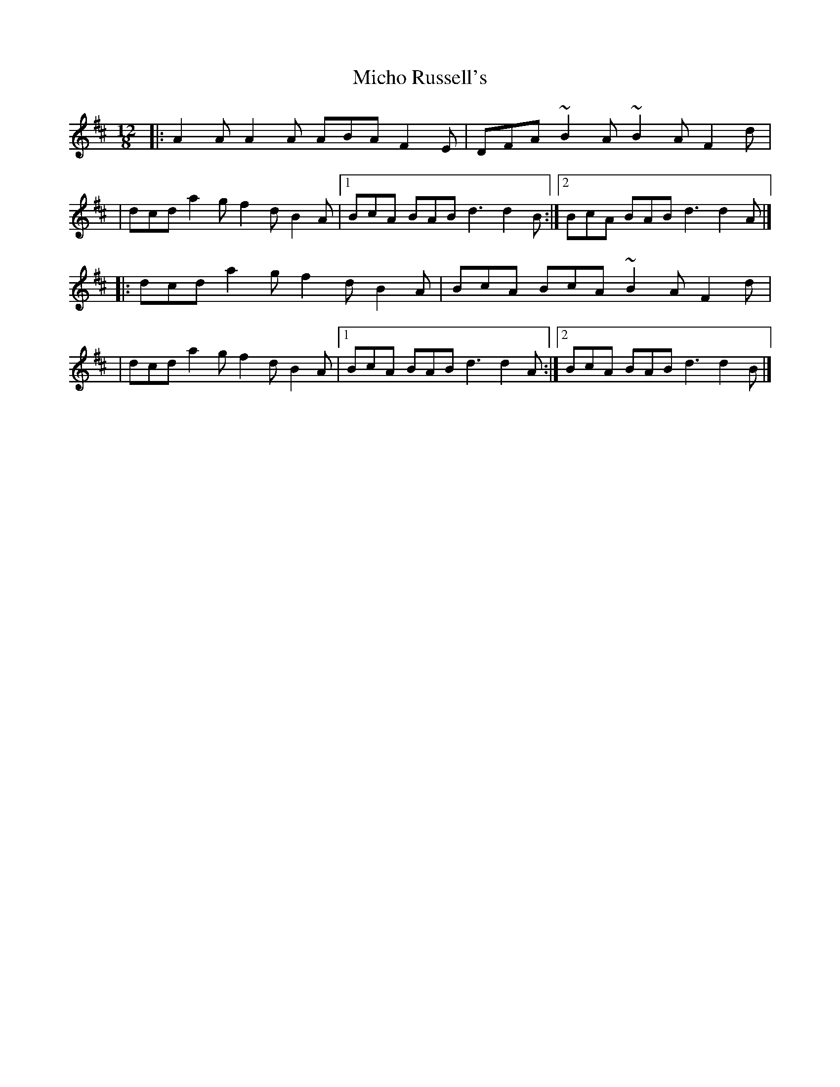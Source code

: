 X:1
T:Micho Russell's
R:slide
M:12/8
L:1/8
K:D
|:A2A A2A ABA F2E|DFA ~B2A ~B2A F2d|
|dcd a2g f2d B2A|1 BcA BAB d3 d2B:|2 BcA BAB d3 d2A|]
|:dcd a2g f2d B2A|BcA BcA ~B2A F2d|
|dcd a2g f2d B2A|1 BcA BAB d3 d2A:|2 BcA BAB d3 d2B|]